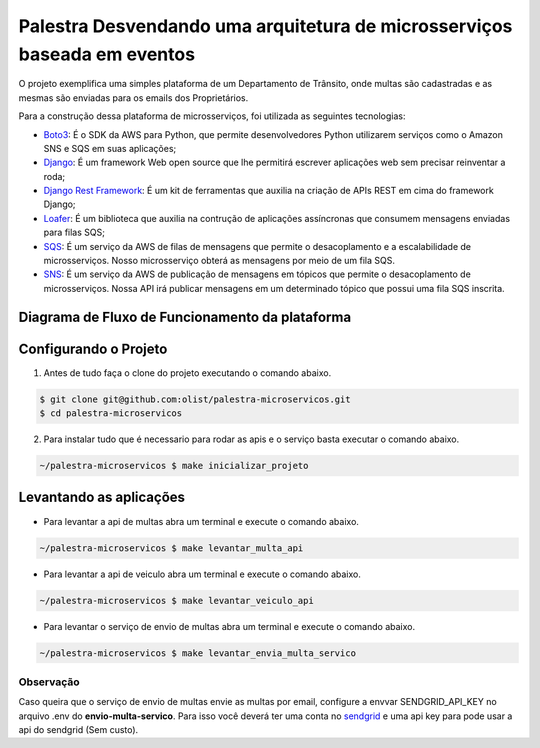 ===========================================================================
Palestra Desvendando uma arquitetura de microsserviços baseada em eventos
===========================================================================

O projeto exemplifica uma simples plataforma de um Departamento de Trânsito, onde
multas são cadastradas e as mesmas são enviadas para os emails dos Proprietários.

Para a construção dessa plataforma de microsserviços, foi utilizada as seguintes tecnologias:

- `Boto3`_: É o SDK da AWS para Python, que permite desenvolvedores Python utilizarem serviços como o Amazon SNS e SQS em suas aplicações;
- `Django`_: É um framework Web open source que lhe permitirá escrever aplicações web sem precisar reinventar a roda;
- `Django Rest Framework`_: É um kit de ferramentas que auxilia na criação de APIs REST em cima do framework Django;
- `Loafer`_: É um biblioteca que auxilia na contrução de aplicações assíncronas que consumem mensagens enviadas para filas SQS;
- `SQS`_: É um serviço da AWS de filas de mensagens que permite o desacoplamento e a escalabilidade de microsserviços. Nosso microsserviço obterá as mensagens por meio de um fila SQS.
- `SNS`_: É um serviço da AWS de publicação de mensagens em tópicos que permite o desacoplamento de microsserviços. Nossa API irá publicar mensagens em um determinado tópico que possui uma fila SQS inscrita.

.. _Boto3: https://boto3.amazonaws.com/v1/documentation/api/latest/index.html
.. _Django: https://www.djangoproject.com/
.. _Django Rest Framework: https://www.django-rest-framework.org/
.. _Loafer: https://loafer.readthedocs.io/en/latest/
.. _SQS: https://aws.amazon.com/pt/sqs/
.. _SNS: https://aws.amazon.com/pt/sns/


Diagrama de Fluxo de Funcionamento da plataforma
-------------------------------------------------

.. image:: imagens/fluxo-multa.png


Configurando o Projeto
-----------------------

1. Antes de tudo faça o clone do projeto executando o comando abaixo.

.. code-block:: console

   $ git clone git@github.com:olist/palestra-microservicos.git
   $ cd palestra-microservicos

2. Para instalar tudo que é necessario para rodar as apis e o serviço basta executar o comando abaixo.

.. code-block:: console

   ~/palestra-microservicos $ make inicializar_projeto


Levantando as aplicações
-------------------------
- Para levantar a api de multas abra um terminal e execute o comando abaixo.

.. code-block:: console

   ~/palestra-microservicos $ make levantar_multa_api

- Para levantar a api de veiculo abra um terminal e execute o comando abaixo.

.. code-block:: console

   ~/palestra-microservicos $ make levantar_veiculo_api

- Para levantar o serviço de envio de multas abra um terminal e execute o comando abaixo.

.. code-block:: console

   ~/palestra-microservicos $ make levantar_envia_multa_servico


Observação
^^^^^^^^^^
Caso queira que o serviço de envio de multas envie as multas por email, configure a envvar SENDGRID_API_KEY no arquivo .env do **envio-multa-servico**.
Para isso você deverá ter uma conta no `sendgrid`_ e uma api key para pode usar a api do sendgrid (Sem custo).

.. _sendgrid: https://sendgrid.com/

